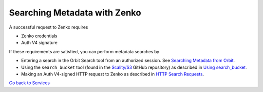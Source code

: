 Searching Metadata with Zenko
=============================

A successful request to Zenko requires

-  Zenko credentials
-  Auth V4 signature

If these requirements are satisfied, you can perform metadata searches
by

-  Entering a search in the Orbit Search tool from an authorized session.
   See `Searching Metadata from Orbit`_.
-  Using the ``search_bucket`` tool (found in the
   `Scality/S3 <https://github.com/scality/S3>`__ GitHub repository) as
   described in `Using search_bucket`_.
-  Making an Auth V4-signed HTTP request to Zenko as described in
   `HTTP Search Requests`_.


`Go back to Services`_

.. _`Go back to Services`: ../Services/Services.html
.. _`Searching Metadata from Orbit`: ../Orbit_UI/Searching_Metadata_from_Orbit.html
.. _`Using search_bucket`: Using_search_bucket.html
.. _`HTTP Search Requests`: HTTP_Search_Requests.html
